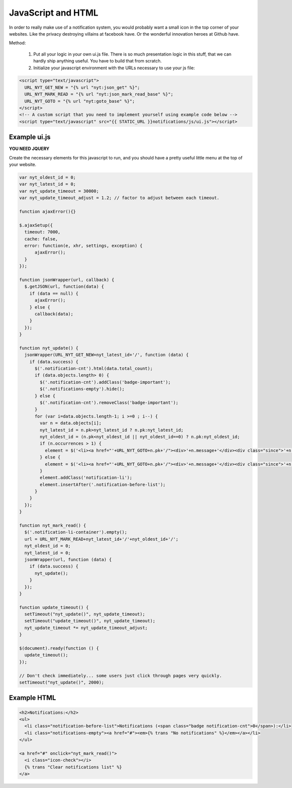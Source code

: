 JavaScript and HTML
===================

In order to really make use of a notification system, you would probably want a small icon in the top corner of your websites. Like the privacy destroying
villains at facebook have. Or the wonderful innovation heroes at Github have.

Method:

 1. Put all your logic in your own ui.js file. There is so much presentation logic in this stuff, that we can hardly ship anything useful.
    You have to build that from scratch.
 2. Initialize your javascript environment with the URLs necessary to use your js file:

.. code-block:: html+django

   <script type="text/javascript">
     URL_NYT_GET_NEW = "{% url "nyt:json_get" %}";
     URL_NYT_MARK_READ = "{% url "nyt:json_mark_read_base" %}";
     URL_NYT_GOTO = "{% url "nyt:goto_base" %}";
   </script>
   <!-- A custom script that you need to implement yourself using example code below -->
   <script type="text/javascript" src="{{ STATIC_URL }}notifications/js/ui.js"></script>


Example ui.js
-------------

**YOU NEED JQUERY**

Create the necessary elements for this javascript to run, and you should have a pretty useful little menu at the top of your website.

.. code-block:: javascript

    var nyt_oldest_id = 0;
    var nyt_latest_id = 0;
    var nyt_update_timeout = 30000;
    var nyt_update_timeout_adjust = 1.2; // factor to adjust between each timeout.
    
    function ajaxError(){}
    
    $.ajaxSetup({
      timeout: 7000,
      cache: false,
      error: function(e, xhr, settings, exception) {
          ajaxError();
      }
    });
    
    function jsonWrapper(url, callback) {
      $.getJSON(url, function(data) {
        if (data == null) {
          ajaxError();
        } else {
          callback(data);
        }
      });
    }

    function nyt_update() {
      jsonWrapper(URL_NYT_GET_NEW+nyt_latest_id+'/', function (data) {
        if (data.success) {
          $('.notification-cnt').html(data.total_count);
          if (data.objects.length> 0) {
            $('.notification-cnt').addClass('badge-important');
            $('.notifications-empty').hide();
          } else {
            $('.notification-cnt').removeClass('badge-important');
          }
          for (var i=data.objects.length-1; i >=0 ; i--) {
            var n = data.objects[i];
            nyt_latest_id = n.pk>nyt_latest_id ? n.pk:nyt_latest_id;
            nyt_oldest_id = (n.pk<nyt_oldest_id || nyt_oldest_id==0) ? n.pk:nyt_oldest_id;
            if (n.occurrences > 1) {
              element = $('<li><a href="'+URL_NYT_GOTO+n.pk+'/"><div>'+n.message+'</div><div class="since">'+n.occurrences_msg+' - ' + n.since + '</div></a></li>')
            } else {
              element = $('<li><a href="'+URL_NYT_GOTO+n.pk+'/"><div>'+n.message+'</div><div class="since">'+n.since+'</div></a></li>');
            }
            element.addClass('notification-li');
            element.insertAfter('.notification-before-list');
          }
        }
      });
    }

    function nyt_mark_read() {
      $('.notification-li-container').empty();
      url = URL_NYT_MARK_READ+nyt_latest_id+'/'+nyt_oldest_id+'/';
      nyt_oldest_id = 0;
      nyt_latest_id = 0;
      jsonWrapper(url, function (data) {
        if (data.success) {
          nyt_update();
        }
      });
    }

    function update_timeout() {
      setTimeout("nyt_update()", nyt_update_timeout);
      setTimeout("update_timeout()", nyt_update_timeout);
      nyt_update_timeout *= nyt_update_timeout_adjust;
    }

    $(document).ready(function () {
      update_timeout();
    });

    // Don't check immediately... some users just click through pages very quickly.
    setTimeout("nyt_update()", 2000);


Example HTML
------------

.. code-block:: html+django

    <h2>Notifications:</h2>
    <ul>
      <li class="notification-before-list">Notifications (<span class="badge notification-cnt">0</span>):</li>
      <li class="notifications-empty"><a href="#"><em>{% trans "No notifications" %}</em></a></li>
    </ul>

    <a href="#" onclick="nyt_mark_read()">
      <i class="icon-check"></i>
      {% trans "Clear notifications list" %}
    </a>
